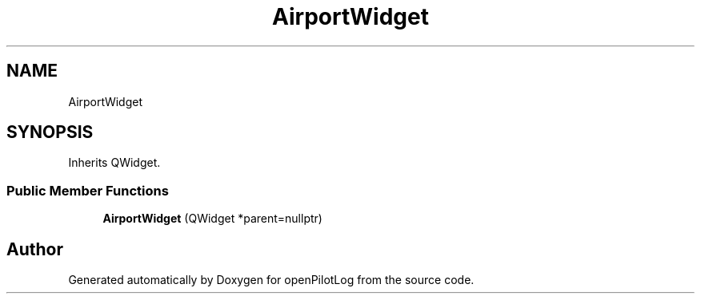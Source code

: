.TH "AirportWidget" 3 "Mon Jul 11 2022" "openPilotLog" \" -*- nroff -*-
.ad l
.nh
.SH NAME
AirportWidget
.SH SYNOPSIS
.br
.PP
.PP
Inherits QWidget\&.
.SS "Public Member Functions"

.in +1c
.ti -1c
.RI "\fBAirportWidget\fP (QWidget *parent=nullptr)"
.br
.in -1c

.SH "Author"
.PP 
Generated automatically by Doxygen for openPilotLog from the source code\&.
